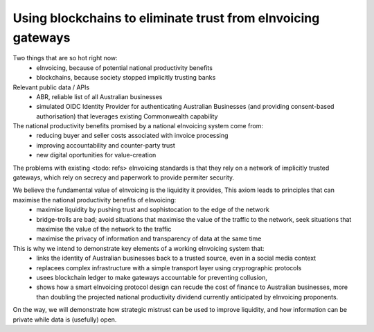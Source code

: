Using blockchains to eliminate trust from eInvoicing gateways
=============================================================


Two things that are so hot right now:
 * eInvoicing, because of potential national productivity benefits
 * blockchains, because society stopped implicitly trusting banks

Relevant public data / APIs
 * ABR, reliable list of all Australian businesses
 * simulated OIDC Identity Provider for authenticating Australian Businesses (and providing consent-based authorisation) that leverages existing Commonwealth capability

The national productivity benefits promised by a national eInvoicing system come from:
 * reducing buyer and seller costs associated with invoice processing
 * improving accountability and counter-party trust
 * new digital oportunities for value-creation

The problems with existing <todo: refs>  eInvoicing standards is that they rely on a network of implicitly trusted gateways, which rely on secrecy and paperwork to provide permiter security.

We believe the fundamental value of eInvoicing is the liquidity it provides, This axiom leads to principles that can maximise the national productivity benefits of eInvoicing:
 * maximise liquidity by pushing trust and sophistocation to the edge of the network
 * bridge-trolls are bad; avoid situations that maximise the value of the traffic to the network, seek situations that maximise the value of the network to the traffic
 * maximise the privacy of information and transparency of data at the same time

This is why we intend to demonstrate key elements of a working eInvoicing system that:
 * links the identity of Australian businesses back to a trusted source, even in a social media context
 * replacees complex infrastructure with a simple transport layer using cryprographic protocols
 * usees blockchain ledger to make gateways accountable for preventing collusion,
 * shows how a smart eInvoicing protocol design can recude the cost of finance to Australian businesses, more than doubling the projected national productivity dividend currently anticipated by eInvoicing proponents.

On the way, we will demonstrate how strategic mistrust can be used to improve liquidity, and how information can be private while data is (usefully) open.
